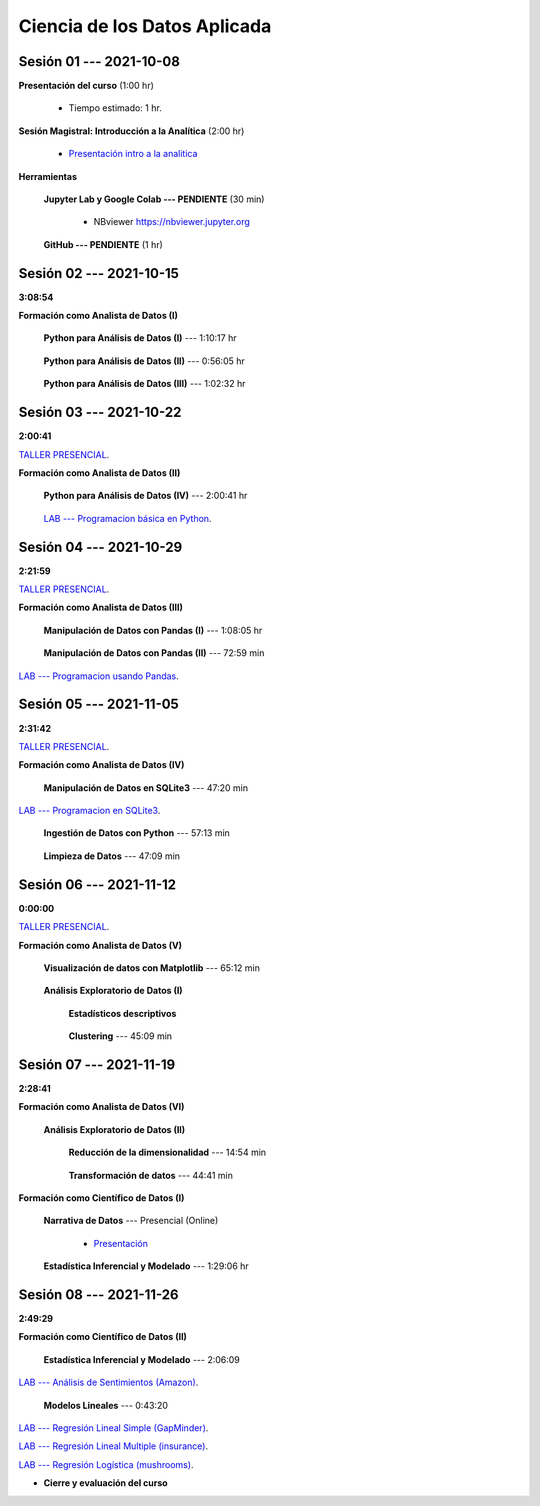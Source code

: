 Ciencia de los Datos Aplicada
=========================================================================================

.. raw:: html

   <hr style="height:6px;border-width:0;color:gray;background-color:gray">

Sesión 01 --- 2021-10-08
^^^^^^^^^^^^^^^^^^^^^^^^^^^^^^^^^^^^^^^^^^^^^^^^^^^^^^^^^^^^^^^^^^^^^^^^^^^^^^^^^^^^^^^^^

**Presentación del curso** (1:00 hr)

    * Tiempo estimado: 1 hr.

        .. toctree::
            :maxdepth: 1
            :glob:

            course-info


**Sesión Magistral: Introducción a la Analítica** (2:00 hr)

        * `Presentación intro a la analitica <https://jdvelasq.github.io/intro-analitca/>`_ 


**Herramientas**

    **Jupyter Lab y Google Colab --- PENDIENTE** (30 min)

        .. toctree::
            :maxdepth: 1
            :glob:

            /notebooks/jupyterlab_and_colab_use/1-*


        * NBviewer https://nbviewer.jupyter.org


    **GitHub --- PENDIENTE** (1 hr)

        .. toctree::
            :maxdepth: 1
            :glob:

.. /notebooks/GitHub/1-*


.. raw:: html

   <hr style="height:6px;border-width:0;color:gray;background-color:gray">

Sesión 02 --- 2021-10-15 
^^^^^^^^^^^^^^^^^^^^^^^^^^^^^^^^^^^^^^^^^^^^^^^^^^^^^^^^^^^^^^^^^^^^^^^^^^^^^^^^^^^^^^^^^
**3:08:54**

**Formación como Analista de Datos (I)**

    **Python para Análisis de Datos (I)** --- 1:10:17 hr


        .. toctree::
            :maxdepth: 1
            :glob:

            /notebooks/python_for_data_analysis/1-*

    **Python para Análisis de Datos (II)** --- 0:56:05 hr

        .. toctree::
            :maxdepth: 1
            :glob:

            /notebooks/python_for_data_analysis/2-*


    **Python para Análisis de Datos (III)** --- 1:02:32 hr

        .. toctree::
            :maxdepth: 1
            :glob:

            /notebooks/python_for_data_analysis/3-*


.. raw:: html

   <hr style="height:6px;border-width:0;color:gray;background-color:gray">

Sesión 03 --- 2021-10-22 
^^^^^^^^^^^^^^^^^^^^^^^^^^^^^^^^^^^^^^^^^^^^^^^^^^^^^^^^^^^^^^^^^^^^^^^^^^^^^^^^^^^^^^^^^
**2:00:41**

`TALLER PRESENCIAL <https://colab.research.google.com/github/jdvelasq/datalabs/blob/master/notebooks/ciencia_de_los_datos/taller_presencial-programacion_en_python.ipynb>`_.


**Formación como Analista de Datos (II)**

    **Python para Análisis de Datos (IV)**  --- 2:00:41 hr

        .. toctree::
            :maxdepth: 1
            :glob:

            /notebooks/python_for_data_analysis/4-*



    `LAB --- Programacion básica en Python <https://classroom.github.com/a/TeLjqxHO>`_.




.. raw:: html

   <hr style="height:6px;border-width:0;color:gray;background-color:gray">


Sesión 04 --- 2021-10-29
^^^^^^^^^^^^^^^^^^^^^^^^^^^^^^^^^^^^^^^^^^^^^^^^^^^^^^^^^^^^^^^^^^^^^^^^^^^^^^^^^^^^^^^^^
**2:21:59**

`TALLER PRESENCIAL <https://colab.research.google.com/github/jdvelasq/datalabs/blob/master/notebooks/ciencia_de_los_datos/taller_presencial-pandas.ipynb>`_.


**Formación como Analista de Datos (III)**

    **Manipulación de Datos con Pandas (I)** --- 1:08:05 hr

        .. toctree::
            :maxdepth: 1
            :glob:

            /notebooks/data_manipulation_with_pandas/1-*

    **Manipulación de Datos con Pandas (II)** --- 72:59 min

        .. toctree::
            :maxdepth: 1
            :glob:

            /notebooks/data_manipulation_with_pandas/2-*


`LAB --- Programacion usando Pandas <https://classroom.github.com/a/9NRsHgGJ>`_.

.. raw:: html

   <hr style="height:6px;border-width:0;color:gray;background-color:gray">

Sesión 05 --- 2021-11-05
^^^^^^^^^^^^^^^^^^^^^^^^^^^^^^^^^^^^^^^^^^^^^^^^^^^^^^^^^^^^^^^^^^^^^^^^^^^^^^^^^^^^^^^^^
**2:31:42**

`TALLER PRESENCIAL <https://colab.research.google.com/github/jdvelasq/datalabs/blob/master/notebooks/ciencia_de_los_datos/taller_presencial-ingestion_de_datos.ipynb>`_.


**Formación como Analista de Datos (IV)**

    **Manipulación de Datos en SQLite3** --- 47:20 min

        .. toctree::
            :maxdepth: 1
            :glob:

            /notebooks/data_manipulation_with_sqlite3/1-*


`LAB --- Programacion en SQLite3 <https://classroom.github.com/a/oR8qVkVP>`_.


    **Ingestión de Datos con Python** --- 57:13 min

        .. toctree::
            :maxdepth: 1
            :glob:

            /notebooks/data_ingestion_with_python/1-*


    **Limpieza de Datos** --- 47:09 min

        .. toctree::
            :maxdepth: 1
            :glob:

            /notebooks/data_cleaning_with_pandas/1-*



.. raw:: html

   <hr style="height:6px;border-width:0;color:gray;background-color:gray">

Sesión 06 --- 2021-11-12
^^^^^^^^^^^^^^^^^^^^^^^^^^^^^^^^^^^^^^^^^^^^^^^^^^^^^^^^^^^^^^^^^^^^^^^^^^^^^^^^^^^^^^^^^
**0:00:00**


`TALLER PRESENCIAL <https://colab.research.google.com/github/jdvelasq/datalabs/blob/master/notebooks/ciencia_de_los_datos/taller_presencial-clustering.ipynb>`_.


**Formación como Analista de Datos (V)**

    **Visualización de datos con Matplotlib** --- 65:12 min


        .. toctree::
            :maxdepth: 1
            :glob:

            /notebooks/data_visualization_with_matplotlib/1-*




    **Análisis Exploratorio de Datos (I)**


        **Estadísticos descriptivos**

            .. toctree::
                :maxdepth: 1
                :glob:

                /notebooks/descriptive_statistics/1-*

    


        **Clustering** --- 45:09 min

            .. toctree::
                :titlesonly:
                :glob:

                /notebooks/sklearn_unsupervised_03_clustering/1-* 




.. raw:: html

   <hr style="height:6px;border-width:0;color:gray;background-color:gray">

Sesión 07 --- 2021-11-19
^^^^^^^^^^^^^^^^^^^^^^^^^^^^^^^^^^^^^^^^^^^^^^^^^^^^^^^^^^^^^^^^^^^^^^^^^^^^^^^^^^^^^^^^^
**2:28:41**

**Formación como Analista de Datos (VI)**

    **Análisis Exploratorio de Datos (II)**

        **Reducción de la dimensionalidad** --- 14:54  min

            .. toctree::
                :titlesonly:
                :glob:

                /notebooks/sklearn_unsupervised_05_decomposition/1-01* 
                /notebooks/sklearn_unsupervised_05_decomposition/1-05*


        **Transformación de datos** --- 44:41 min


            .. toctree::
                :titlesonly:
                :glob:

                /notebooks/sklearn_dataset_transformations/2-09*
                /notebooks/sklearn_dataset_transformations/2-10*
                /notebooks/sklearn_dataset_transformations/3-01*
                /notebooks/sklearn_dataset_transformations/3-02*
                /notebooks/sklearn_dataset_transformations/3-03*
                /notebooks/sklearn_dataset_transformations/3-08*
                /notebooks/sklearn_dataset_transformations/3-09*

        

**Formación como Científico de Datos (I)**

    **Narrativa de Datos** --- Presencial (Online)

        * `Presentación <https://jdvelasq.github.io/data-storytelling/>`_



    **Estadística Inferencial y Modelado** --- 1:29:06 hr

        .. toctree::
            :maxdepth: 1
            :glob:

            /notebooks/statistical_thinking/1-*
     

.. raw:: html

   <hr style="height:6px;border-width:0;color:gray;background-color:gray">

Sesión 08 --- 2021-11-26
^^^^^^^^^^^^^^^^^^^^^^^^^^^^^^^^^^^^^^^^^^^^^^^^^^^^^^^^^^^^^^^^^^^^^^^^^^^^^^^^^^^^^^^^^
**2:49:29**

**Formación como Científico de Datos (II)**

    **Estadística Inferencial y Modelado** --- 2:06:09

        .. toctree::
            :maxdepth: 1
            :glob:
            
            /notebooks/statistical_thinking/2-*

`LAB --- Análisis de Sentimientos (Amazon) <https://classroom.github.com/a/VyVSQnhj>`_.


    **Modelos Lineales** --- 0:43:20


        .. toctree::
            :titlesonly:
            :glob:

            /notebooks/sklearn_supervised_02_linear_models/1-01*
            /notebooks/sklearn_supervised_02_linear_models/1-02*
            /notebooks/sklearn_supervised_02_linear_models/1-11*
            /notebooks/sklearn_supervised_02_linear_models/1-12*


`LAB --- Regresión Lineal Simple (GapMinder) <https://classroom.github.com/a/Mruk_tlO>`_.

`LAB --- Regresión Lineal Multiple (insurance) <https://classroom.github.com/a/pGZlu7hQ>`_.

`LAB --- Regresión Logística (mushrooms) <https://classroom.github.com/a/g4XXg4D6>`_.


.. Learning Data Mining with Python, Second Edition.pdf



        **Visualización estadística de datos con Seaborn**

            .. toctree::
                :maxdepth: 1
                :glob:

                /notebooks/statistical_data_visualization/1-*

            .. toctree::
                :maxdepth: 1
                :glob:

                /notebooks/statistical_data_visualization/2-*            

            .. toctree::
                :maxdepth: 1
                :glob:

                /notebooks/statistical_data_visualization/3-*

            .. toctree::
                :maxdepth: 1
                :glob:

                /notebooks/statistical_data_visualization/4-*


            .. toctree::
                :maxdepth: 1
                :glob:

                /notebooks/statistical_data_visualization/5-*

    





    









    






    







* **Cierre y evaluación del curso**


.. **Ciencia de Datos --- Fundamentos de Text Analytics**

..        .. toctree::
..            :titlesonly:
..            :glob:

..            /notebooks/text-analytics/1-* 


    
.. raw:: html

   <hr style="height:6px;border-width:0;color:gray;background-color:gray">
